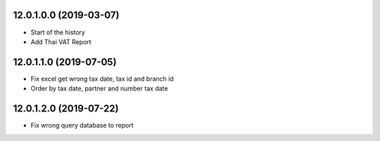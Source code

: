 12.0.1.0.0 (2019-03-07)
~~~~~~~~~~~~~~~~~~~~~~~

* Start of the history
* Add Thai VAT Report

12.0.1.1.0 (2019-07-05)
~~~~~~~~~~~~~~~~~~~~~~~

* Fix excel get wrong tax date, tax id and branch id
* Order by tax date, partner and number tax date

12.0.1.2.0 (2019-07-22)
~~~~~~~~~~~~~~~~~~~~~~~

* Fix wrong query database to report
